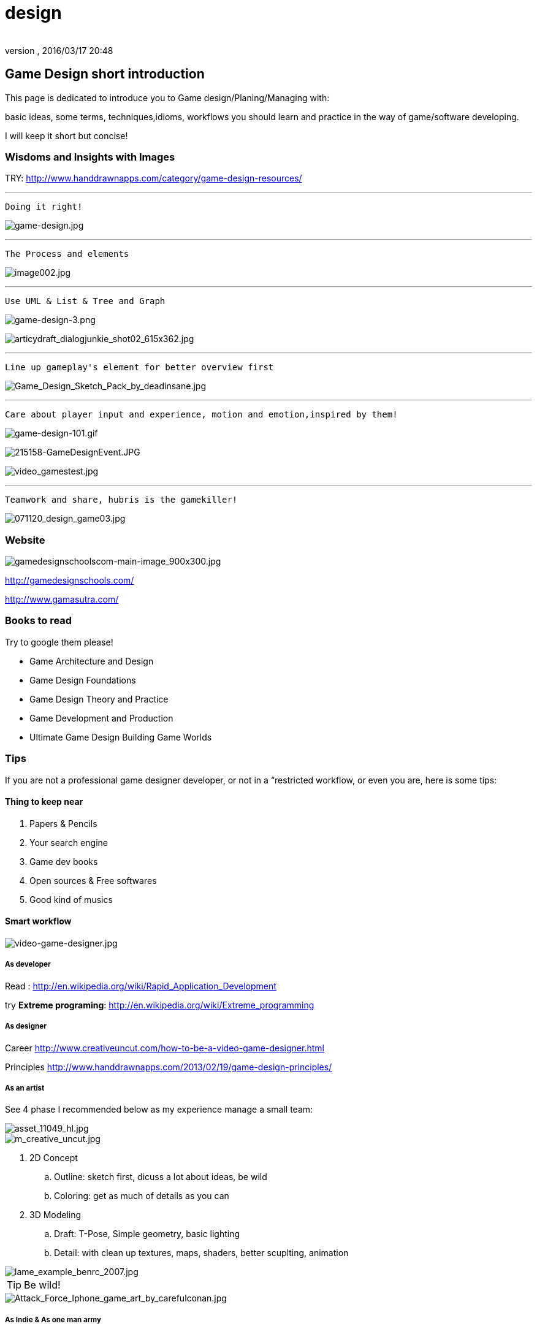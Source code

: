 = design
:author: 
:revnumber: 
:revdate: 2016/03/17 20:48
:relfileprefix: ../../
:imagesdir: ../..
ifdef::env-github,env-browser[:outfilesuffix: .adoc]



== Game Design short introduction

This page is dedicated to introduce you to Game design/Planing/Managing with: 


basic ideas, some terms, techniques,idioms, workflows you should learn and practice in the way of game/software developing.


I will keep it short but concise!



=== Wisdoms and Insights with Images

TRY: link:http://www.handdrawnapps.com/category/game-design-resources/[http://www.handdrawnapps.com/category/game-design-resources/]

'''

....
Doing it right!
....

image:http://rubycowgames.com/wp-content/uploads/game-design.jpg[game-design.jpg,with="400",height=""]

'''

....
The Process and elements
....

image:http://www.gamasutra.com/db_area/images/feature/3934/image002.jpg[image002.jpg,with="400",height=""]

'''

....
Use UML & List & Tree and Graph
....

image:http://dundee.cs.queensu.ca/~cax/arch/game-design-3.png[game-design-3.png,with="400",height=""]


image:http://indiegamesstudio.com/blog/wp-content/uploads/2012/08/articydraft_dialogjunkie_shot02_615x362.jpg[articydraft_dialogjunkie_shot02_615x362.jpg,with="400",height=""]

'''

....
Line up gameplay's element for better overview first
....

image:http://fc04.deviantart.net/fs50/i/2009/287/d/c/Game_Design_Sketch_Pack_by_deadinsane.jpg[Game_Design_Sketch_Pack_by_deadinsane.jpg,with="400",height=""]

'''

....
Care about player input and experience, motion and emotion,inspired by them!
....

image:http://gametea.files.wordpress.com/2010/09/game-design-101.gif[game-design-101.gif,with="400",height=""]


image:http://bulk2.destructoid.com/ul/215158-GameDesignEvent.JPG[215158-GameDesignEvent.JPG,with="400",height=""]


image:http://www-static.dreambox.com/wp-content/uploads/2009/06/video_gamestest.jpg[video_gamestest.jpg,with="400",height=""]

'''

....
Teamwork and share, hubris is the gamekiller!
....

image:http://gamecareerguide.net/db_area/images/item_images/20071120/071120_design_game03.jpg[071120_design_game03.jpg,with="400",height=""]



=== Website

image:http://gamedesignschools.com/uploads/digital_asset/file/1161/gamedesignschoolscom-main-image_900x300.jpg[gamedesignschoolscom-main-image_900x300.jpg,with="400",height=""]


link:http://gamedesignschools.com/[http://gamedesignschools.com/]


link:http://www.gamasutra.com/[http://www.gamasutra.com/]



=== Books to read

Try to google them please!


*  Game Architecture and Design
*  Game Design Foundations
*  Game Design Theory and Practice
*  Game Development and Production
*  Ultimate Game Design Building Game Worlds


=== Tips

If you are not a professional game designer developer, or not in a “restricted workflow, or even you are, here is some tips:



==== Thing to keep near

.  Papers &amp; Pencils
.  Your search engine
.  Game dev books
.  Open sources &amp; Free softwares
.  Good kind of musics


==== Smart workflow


image::http://www.creativeuncut.com/imgs/video-game-designer.jpg[video-game-designer.jpg,with="",height="",align="center"]




===== As developer

Read : 
link:http://en.wikipedia.org/wiki/Rapid_Application_Development[http://en.wikipedia.org/wiki/Rapid_Application_Development]


try *Extreme programing*: 
link:http://en.wikipedia.org/wiki/Extreme_programming[http://en.wikipedia.org/wiki/Extreme_programming]



===== As designer

Career
link:http://www.creativeuncut.com/how-to-be-a-video-game-designer.html[http://www.creativeuncut.com/how-to-be-a-video-game-designer.html]


Principles
link:http://www.handdrawnapps.com/2013/02/19/game-design-principles/[http://www.handdrawnapps.com/2013/02/19/game-design-principles/]



===== As an artist

See 4 phase I recommended below as my experience manage a small team:



image::http://www.skillset.org/uploads/jpeg/asset_11049_hl.jpg[asset_11049_hl.jpg,with="",height="",align="center"]




image::http://hub.leoartz.com/wp-content/uploads/2009/05/m_creative_uncut.jpg[m_creative_uncut.jpg,with="400",height="",align="center"]



.  2D Concept 
..  Outline: sketch first, dicuss a lot about ideas, be wild
..  Coloring: get as much of details as you can

.  3D Modeling
..  Draft: T-Pose, Simple geometry, basic lighting
..  Detail: with clean up textures, maps, shaders, better scuplting, animation



image::http://benregimbal.com/lame_example_benrc_2007.jpg[lame_example_benrc_2007.jpg,with="400",height="",align="center"]




[TIP]
====
Be wild!
====


image::http://fc00.deviantart.net/fs49/f/2009/206/d/b/Attack_Force_Iphone_game_art_by_carefulconan.jpg[Attack_Force_Iphone_game_art_by_carefulconan.jpg,with="400",height="",align="center"]




===== As Indie & As one man army

If you never in a professinal workflow before, try to do it simplier as your only have limited man power. Most valuable advice if you’re an artist do programming: Do it like Zen :p


.  Smart and active: Research first, try to call out for help if need! Opensource are the key.
..  Flexible but manageable: Try to use SVN.
..  Shoot with both hands: Do both assets and programming can cause a mesh, do one at a time. After finish review, get approved by yourself or the leader. Continue developing.
..  Pirate spirit: Use place holder as much as your can. Skip concept, may use existed assets. There are plenty of free assets.
..  Avoid premature optimization: If still concerning about design, make it work first. When doubt lelf out. 
..  +++<abbr title="What You See Is What You Get">WYSIWYG</abbr>+++ : What You See Is What You® (Get| Got| Goodat | Goingto | Goal )
..  +++<abbr title="Keep it simple stupid">KISS</abbr>+++ : Keep It Simple Stupid! link:http://en.wikipedia.org/wiki/KISS_principle[http://en.wikipedia.org/wiki/KISS_principle]


image::http://billeebrady.com/wp-content/uploads/2012/06/Keep-It-Simple-Stupid.jpg[Keep-It-Simple-Stupid.jpg,with="300",height="",align="center"]




== Management tips


==== Time constraints

With any workflow and model your team choose, keep in mind this to get high quality artworks in short limit of time, keep phase (a duration of development) tight, as my personal experiences:


.  *Concept phase* The more the better researches and ideas in short/afforable time!
.  *Design phase* The detailed the better/look ahead solutions and architecture in rather long time.
.  *Implementaion phase* The focus, intensive and “make it work first time.
.  *Review phase* Reviews and test, fix , always take long time, but do it frequently or you are doomed!!!


==== Phases and its expected result

So, in the end of each phase, you want to estimate your objectives and performane successes with a simple test/checklist . Here is “common expected result:


*Concept phase*  Ideas → Gameplay


*Design phase*   Gameplay → Screens


*Implementation phase*  Screen → States [or other paradigms] → Codes (class,config) 


*Review phase*  Runs → Bugs → Patches → Deployed publishabe packages, game.



==== Design as first step!

In this phase, we will design the most important things have influence to our game:


*  Gameplay 
*  Screens

Consider, gameplay brief texts is the initial basic “outline, and the screens are the detailed sketches of the gameplay into a “software form (that's it, a game :p).



[TIP]
====
Keep in mind, at first attempt don't waste your time to other paradigms than List(Table), States (simplest form of Graph) and Tree!!
====




==== In the scale of whole project

This article talking about pre-production and other durations


link:http://dokgames.blogspot.com/2012/09/brick-4-whats-games-development-workflow.html[http://dokgames.blogspot.com/2012/09/brick-4-whats-games-development-workflow.html]



== Useful terms


==== Gameplay

A list of “names or “things will be seen in our game, bricks that build up the gameplay piece by piece. 



===== As shortlist

Yeah, a real text list of names, short description and notes!


For examples, in a Football Manager game, as my EuroKick game <<jme3/atomixtuts/kickgame#,kickgame>>
You can see them as things: 


* a Football fan see a football match in a stadium*. 


or 


*a business man see a company with finance, reports and statistics*.



===== As Mindmapping

In mind mapping, the links between the names represent various kind relationships such as “Has - “Belong to , “In category… or unknown as they just poped out of our mind.



[TIP]
====
In my POV, Mind mapping is really good for game design very first attempt!
====




[TIP]
====
Mind map can be consider very simple and basic ideas of the game in Graph based presentation, simplest Game Design document… Go to Text2Mindmap.com link:http://www.text2mindmap.com/[http://www.text2mindmap.com/] and build one… !
====




==== Design to Programming translation

Those, in turn will be implemented in programming language with a programming manner. 


OOP for specific, appropriate name should be transfer to a appropriate Class of Object, with properties and methods. 


For Component Oriented Programming (COP), names should be interpreted as Prefab with a specific set of components, and their processors. 
Read : <<jme3/entitysystem#,entitysystem>>



== Userful tools


==== Online Docs and Repository

To writing corporate documentations



===== Google

Google doc link:http://doc.google.com[http://doc.google.com]
Google code link:http://code.google.com[http://code.google.com]



===== Github

link:http://github.com[http://github.com]



==== Mindmap

Mind map can be consider very simple and basic ideas of the game in Graph based presentation, simplest Game Design document…


Go to Text2Mindmap.com link:http://www.text2mindmap.com/[http://www.text2mindmap.com/] and build one… !



==== Open source projects

Google code link:http://code.google.com[http://code.google.com]
Source forge link:http://sourceforge.com[http://sourceforge.com]



==== Free software


== Detailed Game Design Course


=== Game design prime


=== Story, Theme and Plot


=== Competitive, game and fun theory


=== Map making


=== Emotional creature and character design


=== Dialogue and cinematic prime


=== Gamer's Input and exprience concern
